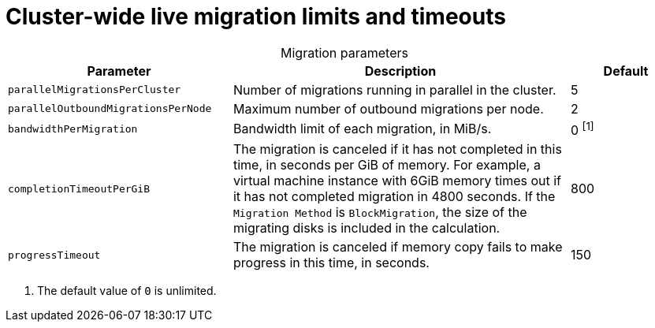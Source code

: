 
// Module included in the following assemblies:
//
// * virt/live_migration/virt-live-migration-limits.adoc

[id="virt-live-migration-limits-ref_{context}"]
= Cluster-wide live migration limits and timeouts

[caption=]
.Migration parameters
[cols="2,3,1"]
|===
|Parameter |Description |Default

|`parallelMigrationsPerCluster`
|Number of migrations running in parallel in the cluster.
|5

|`parallelOutboundMigrationsPerNode`
|Maximum number of outbound migrations per node.
|2

|`bandwidthPerMigration`
|Bandwidth limit of each migration, in MiB/s.
|0 ^[1]^

|`completionTimeoutPerGiB`
|The migration is canceled if it has not completed in this time, in seconds
per GiB of memory. For example, a virtual machine instance with 6GiB memory times out if it has
not completed migration in 4800 seconds. If the `Migration Method` is
`BlockMigration`, the size of the migrating disks is included in the calculation.
|800

|`progressTimeout`
|The migration is canceled if memory copy fails to make progress in this
time, in seconds.
|150
|===
[.small]
--
1. The default value of `0` is unlimited.
--